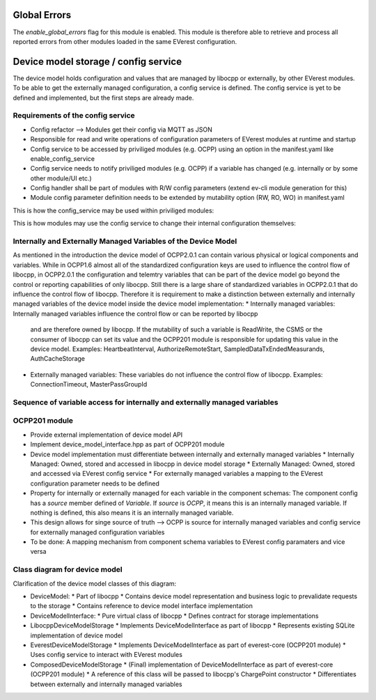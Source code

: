 =============
Global Errors
=============

The `enable_global_errors` flag for this module is enabled. This module is therefore able to retrieve and process all
reported errors from other modules loaded in the same EVerest configuration.


=====================================
Device model storage / config service
=====================================

The device model holds configuration and values that are managed by libocpp or externally, by other EVerest modules. To
be able to get the externally managed configuration, a config service is defined.
The config service is yet to be defined and implemented, but the first steps are already made.


----------------------------------
Requirements of the config service
----------------------------------

* Config refactor --> Modules get their config via MQTT as JSON
* Responsible for read and write operations of configuration parameters of EVerest modules at runtime and startup
* Config service to be accessed by priviliged modules (e.g. OCPP) using an option in the manifest.yaml like
  enable_config_service
* Config service needs to notify priviliged modules (e.g. OCPP) if a variable has changed (e.g. internally or by some
  other module/UI etc.)
* Config handler shall be part of modules with R/W config parameters (extend ev-cli module generation for this)
* Module config parameter definition needs to be extended by mutability option (RW, RO, WO) in manifest.yaml

This is how the config_service may be used within priviliged modules:

.. highlight:: C++
   this->config_service->set_config_param(module_id, optional<implementation_name>, config_name, value);

This is how modules may use the config service to change their internal configuration themselves:

.. highlight:: C++
   this->config.set_param(config_name, value)


---------------------------------------------------------------
Internally and Externally Managed Variables of the Device Model
---------------------------------------------------------------

As mentioned in the introduction the device model of OCPP2.0.1 can contain various physical or logical components and
variables. While in OCPP1.6 almost all of the standardized configuration keys are used to influence the control flow of
libocpp, in OCPP2.0.1 the configuration and telemtry variables that can be part of the device model go beyond the
control or reporting capabilities of only libocpp. Still there is a large share of standardized variables in OCPP2.0.1
that do influence the control flow of libocpp. Therefore it is requirement to make a distinction between externally and
internally managed variables of the device model inside the device model implementation:
* Internally managed variables: Internally managed variables influence the control flow or can be reported by libocpp
  and are therefore owned by libocpp. If the mutability of such a variable is ReadWrite, the CSMS or the consumer of
  libocpp can set its value and the OCPP201 module is responsible for updating this value in the device model.
  Examples: HeartbeatInterval, AuthorizeRemoteStart, SampledDataTxEndedMeasurands, AuthCacheStorage
* Externally managed variables: These variables do not influence the control flow of libocpp.
  Examples: ConnectionTimeout, MasterPassGroupId


---------------------------------------------------------------------------
Sequence of variable access for internally and externally managed variables
---------------------------------------------------------------------------

.. image:: doc/sequence_config_service_and_ocpp.png


--------------
OCPP201 module
--------------
* Provide external implementation of device model API
* Implement device_model_interface.hpp as part of OCPP201 module
* Device model implementation must differentiate between internally and externally managed variables
  * Internally Managed: Owned, stored and accessed in libocpp in device model storage
  * Externally Managed: Owned, stored and accessed via EVerest config service
  * For externally managed variables a mapping to the EVerest configuration parameter needs to be defined
* Property for internally or externally managed for each variable in the component schemas: The component config has
  a `source` member defined of `Variable`. If `source` is `OCPP`, it means this is an internally managed variable. If
  nothing is defined, this also means it is an internally managed variable.
* This design allows for singe source of truth --> OCPP is source for internally managed variables and config service
  for externally managed configuration variables
* To be done: A mapping mechanism from component schema variables to EVerest config paramaters and vice versa


------------------------------
Class diagram for device model
------------------------------

.. image:: doc/device_model_class_diagram.png

Clarification of the device model classes of this diagram:

* DeviceModel:
  * Part of libocpp
  * Contains device model representation and business logic to prevalidate requests to the storage
  * Contains reference to device model interface implementation
* DeviceModelInterface:
  * Pure virtual class of libocpp
  * Defines contract for storage implementations
* LibocppDeviceModelStorage
  * Implements DeviceModelInterface as part of libocpp
  * Represents existing SQLite implementation of device model
* EverestDeviceModelStorage
  * Implements DeviceModelInterface as part of everest-core (OCPP201 module)
  * Uses config service to interact with EVerest modules
* ComposedDeviceModelStorage
  * (Final) implementation of DeviceModelInterface as part of everest-core (OCPP201 module)
  * A reference of this class will be passed to libocpp's ChargePoint constructor
  * Differentiates between externally and internally managed variables

